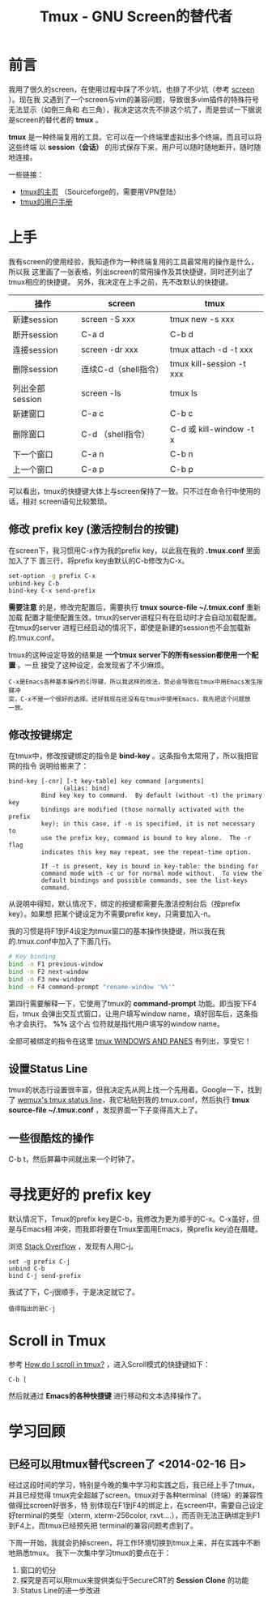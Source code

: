 #+TITLE: Tmux - GNU Screen的替代者

* 前言
我用了很久的screen，在使用过程中踩了不少坑，也排了不少坑（参考 [[file:screen.org][screen]] ）。现在我
又遇到了一个screen与vim的兼容问题，导致很多vim插件的特殊符号无法显示（如倒三角和
右三角），我决定这次先不排这个坑了，而是尝试一下据说是screen的替代者的 *tmux* 。

*tmux* 是一种终端复用的工具。它可以在一个终端里虚拟出多个终端，而且可以将这些终端
以 *session（会话）* 的形式保存下来，用户可以随时随地断开，随时随地连接。

一些链接：
+ [[http://tmux.sourceforge.net/][tmux的主页]] （Sourceforge的，需要用VPN登陆）
+ [[http://www.openbsd.org/cgi-bin/man.cgi?query%3Dtmux&sektion%3D1][tmux的用户手册]]

* 上手
我有screen的使用经验，我知道作为一种终端复用的工具最常用的操作是什么，所以我
这里画了一张表格，列出screen的常用操作及其快捷键，同时还列出了tmux相应的快捷键。
另外，我决定在上手之前，先不改默认的快捷键。

| 操作            | screen               | tmux                     |
|-----------------+----------------------+--------------------------|
| 新建session     | screen -S xxx        | tmux new -s xxx          |
| 断开session     | C-a d                | C-b d                    |
| 连接session     | screen -dr xxx       | tmux attach -d -t xxx    |
| 删除session     | 连续C-d（shell指令） | tmux kill-session -t xxx |
| 列出全部session | screen -ls           | tmux ls                  |
| 新建窗口        | C-a c                | C-b c                    |
| 删除窗口        | C-d （shell指令）    | C-d 或 kill-window -t x  |
| 下一个窗口      | C-a n                | C-b n                    |
| 上一个窗口      | C-a p                | C-b p                    |

可以看出，tmux的快捷键大体上与screen保持了一致。只不过在命令行中使用的话，相对
screen语句比较繁琐。

** 修改 prefix key (激活控制台的按键)
在screen下，我习惯用C-x作为我的prefix key，以此我在我的 *.tmux.conf* 里面加入了下
面三行，将prefix key由默认的C-b修改为C-x。

#+begin_src sh
set-option -g prefix C-x                                                                            
unbind-key C-b                                                                                      
bind-key C-x send-prefix 
#+end_src

*需要注意* 的是，修改完配置后，需要执行 *tmux source-file ~/.tmux.conf* 重新加载
配置才能使配置生效。tmux的server进程只有在启动时才会自动加载配置。在tmux的server
进程已经启动的情况下，即使是新建的session也不会加载新的.tmux.conf。

tmux的这种设定导致的结果是 *一个tmux server下的所有session都使用一个配置* 。一旦
接受了这种设定，会发现省了不少麻烦。

#+begin_example
C-x是Emacs各种基本操作的引导键，所以我这样的改法，势必会导致在tmux中用Emacs发生按键冲
突，C-x不是一个很好的选择。还好我现在还没有在tmux中使用Emacs，我先把这个问题放
一放。
#+end_example

** 修改按键绑定
在tmux中，修改按键绑定的指令是 *bind-key* 。这条指令太常用了，所以我把官网的指令
说明给搬来了：

#+begin_example
    bind-key [-cnr] [-t key-table] key command [arguments]
                   (alias: bind)
             Bind key key to command.  By default (without -t) the primary key
             bindings are modified (those normally activated with the prefix
             key); in this case, if -n is specified, it is not necessary to
             use the prefix key, command is bound to key alone.  The -r flag
             indicates this key may repeat, see the repeat-time option.

             If -t is present, key is bound in key-table: the binding for
             command mode with -c or for normal mode without.  To view the
             default bindings and possible commands, see the list-keys
             command.
#+end_example

从说明中得知，默认情况下，绑定的按键都需要先激活控制台后（按prefix key）。如果想
把某个键设定为不需要prefix key，只需要加入-n。

我的习惯是将F1到F4设定为tmux窗口的基本操作快捷键，所以我在我的.tmux.conf中加入了下面几行。
#+begin_src sh
# Key binding                                                                                          
bind -n F1 previous-window                                                                             
bind -n F2 next-window                                                                                 
bind -n F3 new-window                                                                                  
bind -n F4 command-prompt "rename-window '%%'"   
#+end_src

第四行需要解释一下，它使用了tmux的 *command-prompt* 功能。即当按下F4后，tmux
会弹出交互式窗口，让用户填写window name，填好回车后，这条指令才会执行。 *%%* 这个占
位符就是指代用户填写的window name。

全部可被绑定的指令在这里 [[http://www.openbsd.org/cgi-bin/man.cgiquery%3Dtmux&sektion%3D1#WINDOWS%2BAND][tmux WINDOWS AND PANES]] 有列出，享受它！

** 设置Status Line
tmux的状态行设置很丰富，但我决定先从网上找一个先用着。Google一下，找到了 [[https://gist.github.com/zolrath/2305333][wemux's
tmux status line]]，我它粘贴到我的.tmux.conf，然后执行 *tmux source-file
~/.tmux.conf* ，发现界面一下子变得高大上了。

[[./img/tmux-1.png]]

** 一些很酷炫的操作
C-b t，然后屏幕中间就出来一个时钟了。

[[./img/tmux-2.png]]

* 寻找更好的 prefix key
默认情况下，Tmux的prefix key是C-b，我修改为更为顺手的C-x。C-x虽好，但是与Emacs相
冲突，而我即将要在Tmux里面用Emacs，换prefix key迫在眉睫。

浏览 [[http://superuser.com/questions/209437/how-do-i-scroll-in-tmux][Stack Overflow]] ，发现有人用C-j。
#+BEGIN_SRC screen
set -g prefix C-j
unbind C-b
bind C-j send-prefix
#+END_SRC

我试了下，C-j很顺手，于是决定就它了。
#+BEGIN_EXAMPLE
值得指出的是C-j
#+END_EXAMPLE

* Scroll in Tmux
参考 [[http://superuser.com/questions/209437/how-do-i-scroll-in-tmux][How do I scroll in tmux?]] ，进入Scroll模式的快捷键如下：
#+BEGIN_SRC screen
C-b [
#+END_SRC

然后就通过 *Emacs的各种快捷键* 进行移动和文本选择操作了。

* 学习回顾
** 已经可以用tmux替代screen了 <2014-02-16 日>
经过这段时间的学习，特别是今晚的集中学习和实践之后，我已经上手了tmux，并且已经觉得
tmux完全超越了screen。tmux对于各种terminal（终端）的兼容性做得比screen好很多，特
别体现在F1到F4的绑定上，在screen中，需要自己设定好terminal的类型（xterm,
xterm-256color, rxvt....），而否则无法正确绑定到F1到F4上，而tmux已经预先把
terminal的兼容问题考虑到了。

下周一开始，我就会扔掉screen，将工作环境切换到tmux上来，并在实践中不断地熟悉tmux。
我下一次集中学习tmux的要点在于：
1. 窗口的切分
2. 探究是否可以用tmux来提供类似于SecureCRT的 *Session Clone* 的功能
3. Status Line的进一步改进



